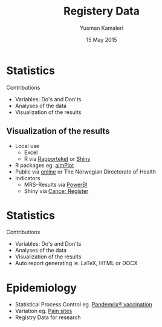 #+Title: Registery Data
#+Author: Yusman Kamaleri
#+Date: 15 May 2015


#+REVEAL_THEME: beige

#+REVEAL_TITLE_SLIDE_TEMPLATE: <h1>%t</h1><h3>%a</d><h5>%d</h5>

#+ATTR_HTML: :height 20%, :width 30%
[[./images/logo.svg]]

#+options: reveal_slide_number:nil reveal_progress:t reveal_control:t
#+options: toc:nil num:nil


* Statistics
Contributions
- Variables: Do's and Don'ts
- Analyses of the data
- Visualization of the results
** Visualization of the results
  + Local use
    - Excel
    - R via [[./images/SnipImage.JPG][Rapporteket]] or [[./images/shiny.jpeg][Shiny]]
  + R packages eg. [[https://cran.r-project.org/web/packages/aimPlot/index.html][aimPlot]]
  + Public via [[https://www.kvalitetsregistre.no/registers/norsk-hjertestansregister][online]] or The Norwegian Directorate of Health
  + Indicators
    - MRS-Results via [[https://app.powerbi.com/view?r=eyJrIjoiOTc5MjM1ODEtMGRlYi00NjU2LWJlYzgtODMyYmQ3OGYxN2E5IiwidCI6IjE2ZmY5NjNmLThlYWItNDEyZi04ZWE5LTlkYWVkMzA3OGI5OCIsImMiOjh9][PowerBI]]
    - Shiny via [[http://discovery.wmflabs.org/metrics/#kpis_summary][Cancer Register]]
* Statistics
Contributions
- Variables: Do's and Don'ts
- Analyses of the data
- Visualization of the results
- Auto report generating ie. LaTeX, HTML or DOCX
* Epidemiology
- Statistical Process Control eg. [[https://www.ncbi.nlm.nih.gov/pubmed/23773727][Pandemrix® vaccination]]
- Variation eg. [[https://www.ncbi.nlm.nih.gov/pubmed/18977088][Pain sites]]
- Registry Data for research

